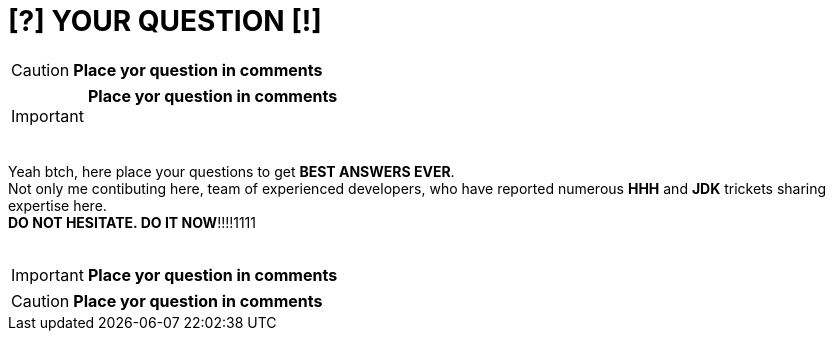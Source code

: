= [?] YOUR QUESTION [!]
:hp-tags: Intelligence, Experience, Competence, Knowledge
   

CAUTION: *Place yor question in comments*   +

IMPORTANT: *Place yor question in comments*   +
    +
    +

Yeah btch, here place your questions to get *BEST ANSWERS EVER*. +
Not only me contibuting here, team of experienced developers, who have reported numerous *HHH* and *JDK* trickets sharing expertise here. +
*DO NOT HESITATE. DO IT NOW*!!!!1111
    +
    +

 

IMPORTANT: *Place yor question in comments*   +

CAUTION: *Place yor question in comments*    +
